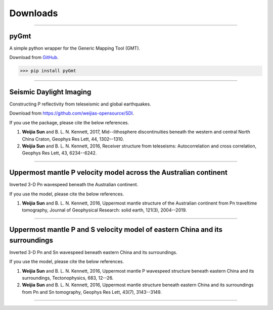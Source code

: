Downloads
=========

----

pyGmt
~~~~~
A simple python wrapper for the Generic Mapping Tool (GMT). 
	
Download from `GitHub <https://github.com/sun031/pyGmt>`_.
	  
>>> pip install pyGmt
	
----

Seismic Daylight Imaging
~~~~~~~~~~~~~~~~~~~~~~~~
Constructing P reflectivity from teleseismic and global earthquakes.
	
Download from https://github.com/weijias-opensource/SDI.

If you use the package, please cite the below references.

#.	**Weijia Sun** and B. L. N. Kennett, 2017, Mid--lithosphere discontinuities beneath the western and central North China Craton, Geophys Res Lett, 44, 1302–-1310.
#.	**Weijia Sun** and B. L. N. Kennett, 2016, Receiver structure from teleseisms: Autocorrelation and cross correlation, Geophys Res Lett, 43, 6234--6242.

	
----

Uppermost mantle P velocity model across the Australian continent
~~~~~~~~~~~~~~~~~~~~~~~~~~~~~~~~~~~~~~~~~~~~~~~~~~~~~~~~~~~~~~~~~

Inverted 3-D Pn wavespeed beneath the Australian continent.

If you use the model, please cite the below references.

#.	**Weijia Sun** and B. L. N. Kennett, 2016, Uppermost mantle structure of the Australian continent from Pn traveltime tomography, Journal of Geophysical Research: solid earth, 121(3), 2004--2019.


----

Uppermost mantle P and S velocity model of eastern China and its surroundings
~~~~~~~~~~~~~~~~~~~~~~~~~~~~~~~~~~~~~~~~~~~~~~~~~~~~~~~~~~~~~~~~~~~~~~~~~~~~~

Inverted 3-D Pn and Sn wavespeed beneath eastern China and its surroundings.

If you use the model, please cite the below references.

#.	**Weijia Sun** and B. L. N. Kennett, 2016, Uppermost mantle P wavespeed structure beneath eastern China and its surroundings, Tectonophysics, 683, 12--26. 
#.	**Weijia Sun** and B. L. N. Kennett, 2016, Uppermost mantle structure beneath eastern China and its surroundings from Pn and Sn tomography, Geophys Res Lett, 43(7), 3143--3149. 

----


